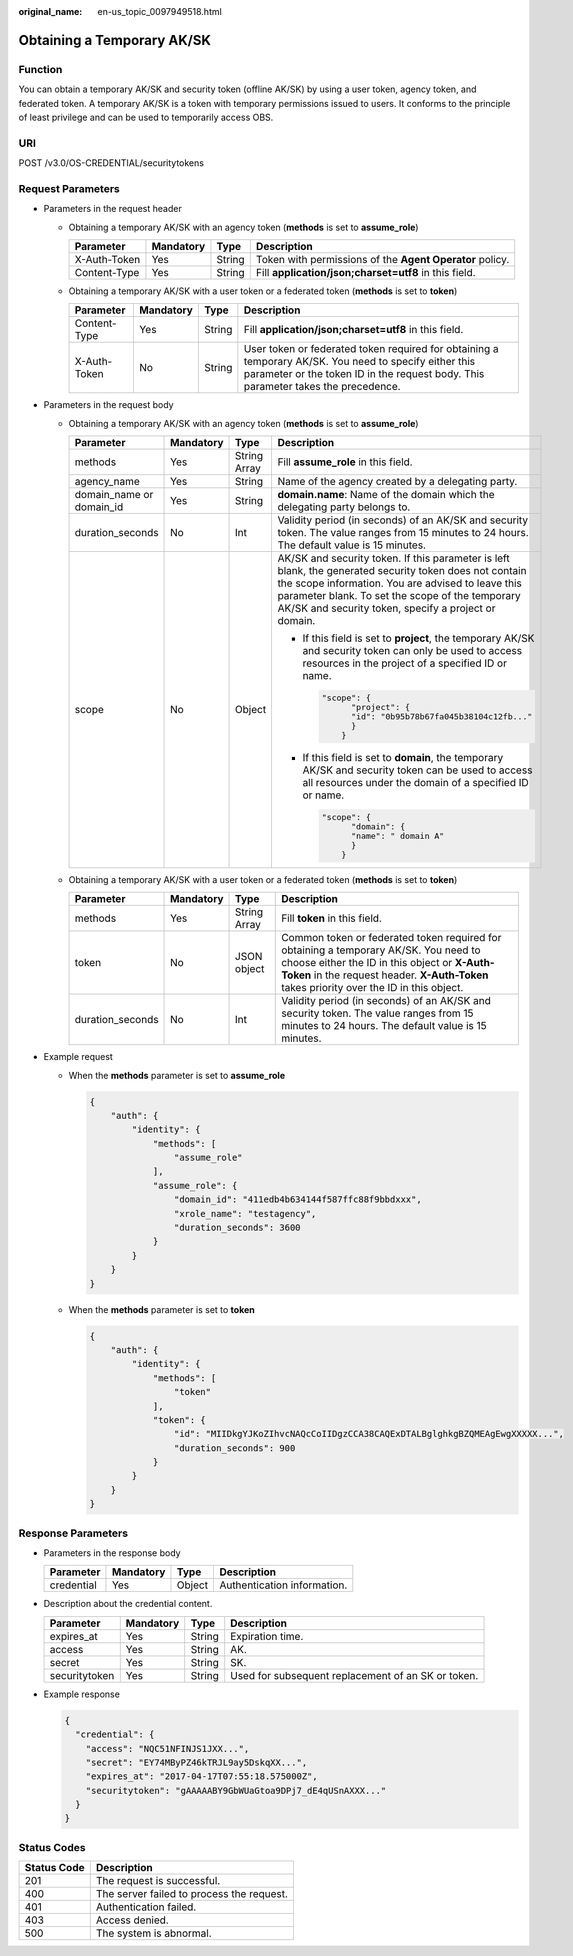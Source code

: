 :original_name: en-us_topic_0097949518.html

.. _en-us_topic_0097949518:

Obtaining a Temporary AK/SK
===========================

Function
--------

You can obtain a temporary AK/SK and security token (offline AK/SK) by using a user token, agency token, and federated token. A temporary AK/SK is a token with temporary permissions issued to users. It conforms to the principle of least privilege and can be used to temporarily access OBS.

URI
---

POST /v3.0/OS-CREDENTIAL/securitytokens

Request Parameters
------------------

-  Parameters in the request header

   -  Obtaining a temporary AK/SK with an agency token (**methods** is set to **assume_role**)

      +--------------+-----------+--------+----------------------------------------------------------+
      | Parameter    | Mandatory | Type   | Description                                              |
      +==============+===========+========+==========================================================+
      | X-Auth-Token | Yes       | String | Token with permissions of the **Agent Operator** policy. |
      +--------------+-----------+--------+----------------------------------------------------------+
      | Content-Type | Yes       | String | Fill **application/json;charset=utf8** in this field.    |
      +--------------+-----------+--------+----------------------------------------------------------+

   -  Obtaining a temporary AK/SK with a user token or a federated token (**methods** is set to **token**)

      +--------------+-----------+--------+---------------------------------------------------------------------------------------------------------------------------------------------------------------------------------------------+
      | Parameter    | Mandatory | Type   | Description                                                                                                                                                                                 |
      +==============+===========+========+=============================================================================================================================================================================================+
      | Content-Type | Yes       | String | Fill **application/json;charset=utf8** in this field.                                                                                                                                       |
      +--------------+-----------+--------+---------------------------------------------------------------------------------------------------------------------------------------------------------------------------------------------+
      | X-Auth-Token | No        | String | User token or federated token required for obtaining a temporary AK/SK. You need to specify either this parameter or the token ID in the request body. This parameter takes the precedence. |
      +--------------+-----------+--------+---------------------------------------------------------------------------------------------------------------------------------------------------------------------------------------------+

-  Parameters in the request body

   -  Obtaining a temporary AK/SK with an agency token (**methods** is set to **assume_role**)

      +--------------------------+-----------------+-----------------+-------------------------------------------------------------------------------------------------------------------------------------------------------------------------------------------------------------------------------------------------------------------------+
      | Parameter                | Mandatory       | Type            | Description                                                                                                                                                                                                                                                             |
      +==========================+=================+=================+=========================================================================================================================================================================================================================================================================+
      | methods                  | Yes             | String Array    | Fill **assume_role** in this field.                                                                                                                                                                                                                                     |
      +--------------------------+-----------------+-----------------+-------------------------------------------------------------------------------------------------------------------------------------------------------------------------------------------------------------------------------------------------------------------------+
      | agency_name              | Yes             | String          | Name of the agency created by a delegating party.                                                                                                                                                                                                                       |
      +--------------------------+-----------------+-----------------+-------------------------------------------------------------------------------------------------------------------------------------------------------------------------------------------------------------------------------------------------------------------------+
      | domain_name or domain_id | Yes             | String          | **domain.name**: Name of the domain which the delegating party belongs to.                                                                                                                                                                                              |
      +--------------------------+-----------------+-----------------+-------------------------------------------------------------------------------------------------------------------------------------------------------------------------------------------------------------------------------------------------------------------------+
      | duration_seconds         | No              | Int             | Validity period (in seconds) of an AK/SK and security token. The value ranges from 15 minutes to 24 hours. The default value is 15 minutes.                                                                                                                             |
      +--------------------------+-----------------+-----------------+-------------------------------------------------------------------------------------------------------------------------------------------------------------------------------------------------------------------------------------------------------------------------+
      | scope                    | No              | Object          | AK/SK and security token. If this parameter is left blank, the generated security token does not contain the scope information. You are advised to leave this parameter blank. To set the scope of the temporary AK/SK and security token, specify a project or domain. |
      |                          |                 |                 |                                                                                                                                                                                                                                                                         |
      |                          |                 |                 | -  If this field is set to **project**, the temporary AK/SK and security token can only be used to access resources in the project of a specified ID or name.                                                                                                           |
      |                          |                 |                 |                                                                                                                                                                                                                                                                         |
      |                          |                 |                 |    .. code-block::                                                                                                                                                                                                                                                      |
      |                          |                 |                 |                                                                                                                                                                                                                                                                         |
      |                          |                 |                 |       "scope": {                                                                                                                                                                                                                                                        |
      |                          |                 |                 |             "project": {                                                                                                                                                                                                                                                |
      |                          |                 |                 |             "id": "0b95b78b67fa045b38104c12fb..."                                                                                                                                                                                                                       |
      |                          |                 |                 |             }                                                                                                                                                                                                                                                           |
      |                          |                 |                 |           }                                                                                                                                                                                                                                                             |
      |                          |                 |                 |                                                                                                                                                                                                                                                                         |
      |                          |                 |                 | -  If this field is set to **domain**, the temporary AK/SK and security token can be used to access all resources under the domain of a specified ID or name.                                                                                                           |
      |                          |                 |                 |                                                                                                                                                                                                                                                                         |
      |                          |                 |                 |    .. code-block::                                                                                                                                                                                                                                                      |
      |                          |                 |                 |                                                                                                                                                                                                                                                                         |
      |                          |                 |                 |       "scope": {                                                                                                                                                                                                                                                        |
      |                          |                 |                 |             "domain": {                                                                                                                                                                                                                                                 |
      |                          |                 |                 |             "name": " domain A"                                                                                                                                                                                                                                         |
      |                          |                 |                 |             }                                                                                                                                                                                                                                                           |
      |                          |                 |                 |           }                                                                                                                                                                                                                                                             |
      +--------------------------+-----------------+-----------------+-------------------------------------------------------------------------------------------------------------------------------------------------------------------------------------------------------------------------------------------------------------------------+

   -  Obtaining a temporary AK/SK with a user token or a federated token (**methods** is set to **token**)

      +------------------+-----------+--------------+----------------------------------------------------------------------------------------------------------------------------------------------------------------------------------------------------------------------------------+
      | Parameter        | Mandatory | Type         | Description                                                                                                                                                                                                                      |
      +==================+===========+==============+==================================================================================================================================================================================================================================+
      | methods          | Yes       | String Array | Fill **token** in this field.                                                                                                                                                                                                    |
      +------------------+-----------+--------------+----------------------------------------------------------------------------------------------------------------------------------------------------------------------------------------------------------------------------------+
      | token            | No        | JSON object  | Common token or federated token required for obtaining a temporary AK/SK. You need to choose either the ID in this object or **X-Auth-Token** in the request header. **X-Auth-Token** takes priority over the ID in this object. |
      +------------------+-----------+--------------+----------------------------------------------------------------------------------------------------------------------------------------------------------------------------------------------------------------------------------+
      | duration_seconds | No        | Int          | Validity period (in seconds) of an AK/SK and security token. The value ranges from 15 minutes to 24 hours. The default value is 15 minutes.                                                                                      |
      +------------------+-----------+--------------+----------------------------------------------------------------------------------------------------------------------------------------------------------------------------------------------------------------------------------+

-  Example request

   -  When the **methods** parameter is set to **assume_role**

      .. code-block::

         {
             "auth": {
                 "identity": {
                     "methods": [
                         "assume_role"
                     ],
                     "assume_role": {
                         "domain_id": "411edb4b634144f587ffc88f9bbdxxx",
                         "xrole_name": "testagency",
                         "duration_seconds": 3600
                     }
                 }
             }
         }

   -  When the **methods** parameter is set to **token**

      .. code-block::

         {
             "auth": {
                 "identity": {
                     "methods": [
                         "token"
                     ],
                     "token": {
                         "id": "MIIDkgYJKoZIhvcNAQcCoIIDgzCCA38CAQExDTALBglghkgBZQMEAgEwgXXXXX...",
                         "duration_seconds": 900
                     }
                 }
             }
         }

Response Parameters
-------------------

-  Parameters in the response body

   ========== ========= ====== ===========================
   Parameter  Mandatory Type   Description
   ========== ========= ====== ===========================
   credential Yes       Object Authentication information.
   ========== ========= ====== ===========================

-  Description about the credential content.

   +---------------+-----------+--------+----------------------------------------------------+
   | Parameter     | Mandatory | Type   | Description                                        |
   +===============+===========+========+====================================================+
   | expires_at    | Yes       | String | Expiration time.                                   |
   +---------------+-----------+--------+----------------------------------------------------+
   | access        | Yes       | String | AK.                                                |
   +---------------+-----------+--------+----------------------------------------------------+
   | secret        | Yes       | String | SK.                                                |
   +---------------+-----------+--------+----------------------------------------------------+
   | securitytoken | Yes       | String | Used for subsequent replacement of an SK or token. |
   +---------------+-----------+--------+----------------------------------------------------+

-  Example response

   .. code-block::

      {
        "credential": {
          "access": "NQC51NFINJS1JXX...",
          "secret": "EY74MByPZ46kTRJL9ay5DskqXX...",
          "expires_at": "2017-04-17T07:55:18.575000Z",
          "securitytoken": "gAAAAABY9GbWUaGtoa9DPj7_dE4qUSnAXXX..."
        }
      }

Status Codes
------------

=========== =========================================
Status Code Description
=========== =========================================
201         The request is successful.
400         The server failed to process the request.
401         Authentication failed.
403         Access denied.
500         The system is abnormal.
=========== =========================================
